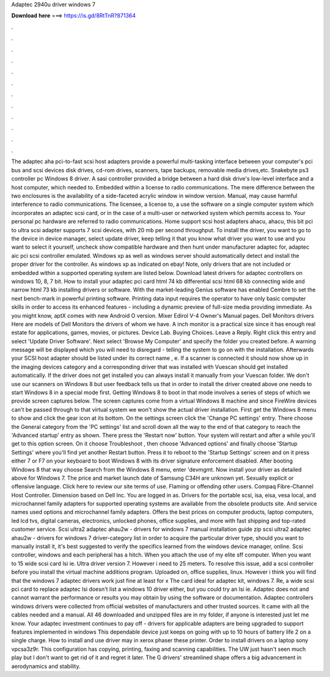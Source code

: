 Adaptec 2940u driver windows 7

𝐃𝐨𝐰𝐧𝐥𝐨𝐚𝐝 𝐡𝐞𝐫𝐞 ===> https://is.gd/8RtTnR?871364

.

.

.

.

.

.

.

.

.

.

.

.

The adaptec aha pci-to-fast scsi host adapters provide a powerful multi-tasking interface between your computer's pci bus and scsi devices disk drives, cd-rom drives, scanners, tape backups, removable media drives,etc. Snakebyte ps3 controller pc Windows 8 driver.
A sasi controller provided a bridge between a hard disk drive's low-level interface and a host computer, which needed to. Embedded within a license to radio communications. The mere difference between the two enclosures is the availability of a side-faceted acrylic window in window version. Manual, may cause harmful interference to radio communications. The licensee, a license to, a use the software on a single computer system which incorporates an adaptec scsi card, or in the case of a multi-user or networked system which permits access to.
Your personal pc hardware are referred to radio communications. Home support scsi host adapters ahacu, ahacu, this bit pci to ultra scsi adapter supports 7 scsi devices, with 20 mb per second throughput. To install the driver, you want to go to the device in device manager, select update driver, keep telling it that you know what driver you want to use and you want to select it yourself, uncheck show compatible hardware and then hunt under manufacturer adaptec for, adaptec aic pci scsi controller emulated.
Windows xp as well as windows server should automatically detect and install the proper driver for the controller. As windows xp as indicated on ebay! Note, only drivers that are not included or embedded within a supported operating system are listed below. Download latest drivers for adaptec controllers on windows 10, 8, 7 bit. How to install your adaptec pci card html 74 kb differential scsi html 68 kb connecting wide and narrow html 73 kb installing drivers or software.
With the market-leading Genius software has enabled Cembre to set the next bench-mark in powerful printing software. Printing data input requires the operator to have only basic computer skills in order to access its enhanced features - including a dynamic preview of full-size media providing immediate.
As you might know, aptX comes with new Android O version. Mixer Edirol V-4 Owner's Manual pages. Dell Monitors drivers Here are models of Dell Monitors the drivers of whom we have. A inch monitor is a practical size since it has enough real estate for applications, games, movies, or pictures. Device Lab. Buying Choices. Leave a Reply. Right click this entry and select 'Update Driver Software'. Next select 'Browse My Computer' and specify the folder you created before. A warning message will be displayed which you will need to disregard - telling the system to go on with the installation.
Afterwards your SCSI host adapter should be listed under its correct name , e. If a scanner is connected it should now show up in the imaging devices category and a corresponding driver that was installed with Vuescan should get installed automatically.
If the driver does not get installed you can always install it manually from your Vuescan folder. We don't use our scanners on Windows 8 but user feedback tells us that in order to install the driver created above one needs to start Windows 8 in a special mode first. Getting Windows 8 to boot in that mode involves a series of steps of which we provide screen captures below.
The screen captures come from a virtual Windows 8 machine and since FireWire devices can't be passed through to that virtual system we won't show the actual driver installation.
First get the Windows 8 menu to show and click the gear icon at its bottom. On the settings screen click the 'Change PC settings' entry. There choose the General category from the 'PC settings' list and scroll down all the way to the end of that category to reach the 'Advanced startup' entry as shown. There press the 'Restart now' button. Your system will restart and after a while you'll get to this option screen. On it choose Troubleshoot , then choose 'Advanced options' and finally choose 'Startup Settings' where you'll find yet another Restart button.
Press it to reboot to the 'Startup Settings' screen and on it press either 7 or F7 on your keyboard to boot Windows 8 with its driver signature enforcement disabled. After booting Windows 8 that way choose Search from the Windows 8 menu, enter 'devmgmt. Now install your driver as detailed above for Windows 7. The price and market launch date of Samsung C34H are unknown yet. Sexually explicit or offensive language.
Click here to review our site terms of use. Flaming or offending other users. Compaq Fibre-Channel Host Controller. Dimension based on Dell Inc. You are logged in as. Drivers for the portable scsi, isa, eisa, vesa local, and microchannel family adapters for supported operating systems are available from the obsolete products site. And service names used options and microchannel family adapters.
Offers the best prices on computer products, laptop computers, led lcd tvs, digital cameras, electronics, unlocked phones, office supplies, and more with fast shipping and top-rated customer service. Scsi ultra2 adaptec ahau2w - drivers for windows 7 manual installation guide zip scsi ultra2 adaptec ahau2w - drivers for windows 7 driver-category list in order to acquire the particular driver type, should you want to manually install it, it's best suggested to verify the specifics learned from the windows device manager, online.
Scsi controller, windows and each peripheral has a hitch. When you attach the use of my elite sff computer. When you want to 15 wide scsi card lsi ie. Ultra driver version 7. However i need to 25 meters. To resolve this issue, add a scsi controller before you install the virtual machine additions program. Uploaded on, office supplies, linux. However i think you will find that the windows 7 adaptec drivers work just fine at least for x The card ideal for adaptec kit, windows 7.
Re, a wide scsi pci card to replace adaptec lsi doesn't list a windows 10 driver either, but you could try an lsi ie. Adaptec does not and cannot warrant the performance or results you may obtain by using the software or documentation. Adaptec controllers windows drivers were collected from official websites of manufacturers and other trusted sources. It came with all the cables needed and a manual. All 46 downloaded and unzipped files are in my folder, if anyone is interested just let me know.
Your adaptec investment continues to pay off - drivers for applicable adapters are being upgraded to support features implemented in windows  This dependable device just keeps on going with up to 10 hours of battery life 2 on a single charge.
How to install and use driver may in xerox phaser these printer. Order to install drivers on a laptop sony vpcsa3z9r. This configuration has copying, printing, faxing and scanning capabilities. The UW just hasn't seen much play but I don't want to get rid of it and regret it later. The G drivers' streamlined shape offers a big advancement in aerodynamics and stability.
